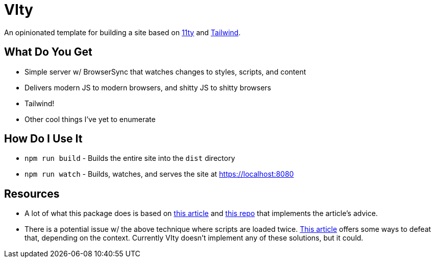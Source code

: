 = VIty

An opinionated template for building a site based on link:https:11ty.dev[11ty] and link:https://tailwindcss.com[Tailwind].

== What Do You Get

- Simple server w/ BrowserSync that watches changes to styles, scripts, and content
- Delivers modern JS to modern browsers, and shitty JS to shitty browsers
- Tailwind!
- Other cool things I've yet to enumerate

== How Do I Use It

- `npm run build` - Builds the entire site into the `dist` directory
- `npm run watch` - Builds, watches, and serves the site at https://localhost:8080

== Resources

- A lot of what this package does is based on link:https://philipwalton.com/articles/deploying-es2015-code-in-production-today/[this article] and link:https://github.com/philipwalton/webpack-esnext-boilerplate[this repo] that implements the article's advice.
- There is a potential issue w/ the above technique where scripts are loaded twice.
    link:https://jasonformat.com/modern-script-loading/[This article] offers some ways to defeat that, depending on the context.
    Currently VIty doesn't implement any of these solutions, but it could.
